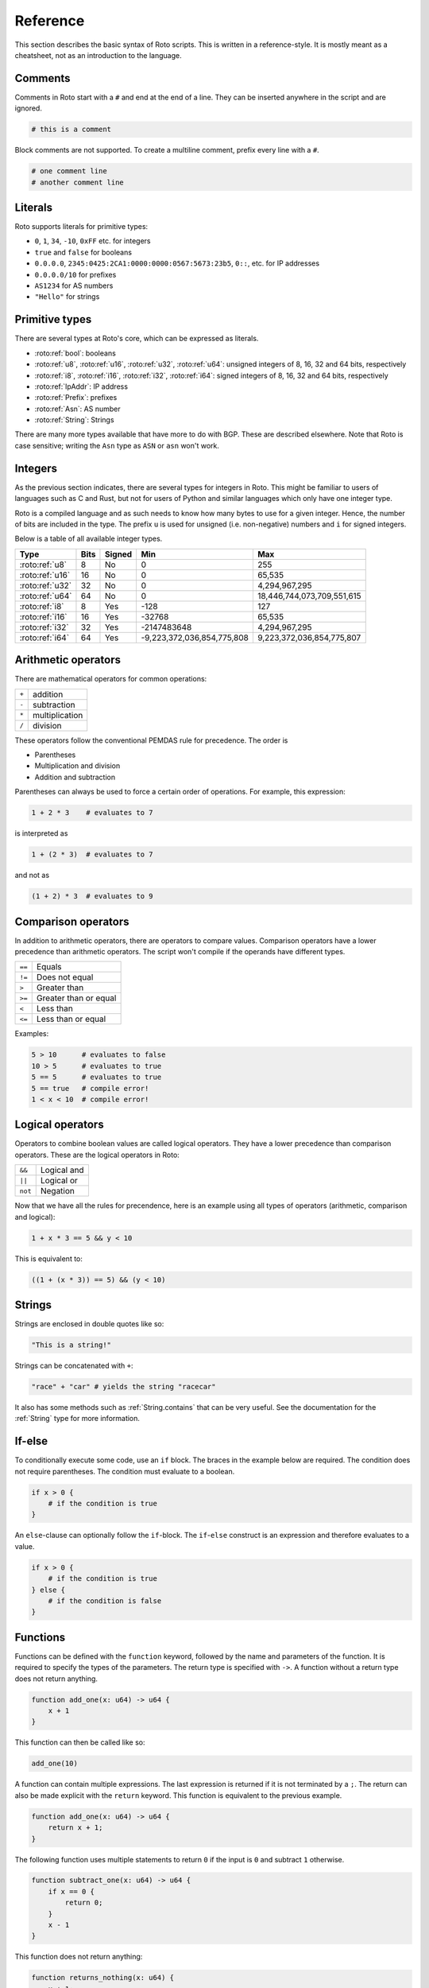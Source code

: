 Reference
=========

This section describes the basic syntax of Roto scripts. This is written in
a reference-style. It is mostly meant as a cheatsheet, not as an introduction to
the language.

Comments
--------

Comments in Roto start with a ``#`` and end at the end of a line. They can
be inserted anywhere in the script and are ignored.

.. code-block:: roto

    # this is a comment

Block comments are not supported. To create a multiline comment, prefix every
line with a ``#``.

.. code-block:: roto

    # one comment line
    # another comment line

Literals
--------

Roto supports literals for primitive types:

- ``0``, ``1``, ``34``, ``-10``, ``0xFF`` etc. for integers
- ``true`` and ``false`` for booleans
- ``0.0.0.0``, ``2345:0425:2CA1:0000:0000:0567:5673:23b5``, ``0::``, etc.
  for IP addresses
- ``0.0.0.0/10`` for prefixes
- ``AS1234`` for AS numbers
- ``"Hello"`` for strings

Primitive types
---------------

There are several types at Roto's core, which can be expressed as literals.

- :roto:ref:`bool`: booleans
- :roto:ref:`u8`, :roto:ref:`u16`, :roto:ref:`u32`, :roto:ref:`u64`: unsigned integers of 8, 16, 32 and 64 bits, respectively
- :roto:ref:`i8`, :roto:ref:`i16`, :roto:ref:`i32`, :roto:ref:`i64`: signed integers of 8, 16, 32 and 64 bits, respectively
- :roto:ref:`IpAddr`: IP address
- :roto:ref:`Prefix`: prefixes
- :roto:ref:`Asn`: AS number
- :roto:ref:`String`: Strings

There are many more types available that have more to do with BGP. These are
described elsewhere. Note that Roto is case sensitive; writing the ``Asn`` type as
``ASN`` or ``asn`` won't work.

Integers
--------

As the previous section indicates, there are several types for integers in Roto.
This might be familiar to users of languages such as C and Rust, but not for
users of Python and similar languages which only have one integer type.

Roto is a compiled language and as such needs to know how many bytes to use for
a given integer. Hence, the number of bits are included in the type. The prefix
``u`` is used for unsigned (i.e. non-negative) numbers and ``i`` for signed integers.

Below is a table of all available integer types.

+-----------------+------+--------+----------------------------+----------------------------+
| Type            | Bits | Signed |                        Min |                        Max |
+=================+======+========+============================+============================+
| :roto:ref:`u8`  |    8 |     No |                          0 |                         255|
+-----------------+------+--------+----------------------------+----------------------------+
| :roto:ref:`u16` |   16 |     No |                          0 |                     65,535 |
+-----------------+------+--------+----------------------------+----------------------------+
| :roto:ref:`u32` |   32 |     No |                          0 |              4,294,967,295 |
+-----------------+------+--------+----------------------------+----------------------------+
| :roto:ref:`u64` |   64 |     No |                          0 | 18,446,744,073,709,551,615 |
+-----------------+------+--------+----------------------------+----------------------------+
| :roto:ref:`i8`  |    8 |    Yes |                       -128 |                         127|
+-----------------+------+--------+----------------------------+----------------------------+
| :roto:ref:`i16` |   16 |    Yes |                     -32768 |                     65,535 |
+-----------------+------+--------+----------------------------+----------------------------+
| :roto:ref:`i32` |   32 |    Yes |                -2147483648 |              4,294,967,295 |
+-----------------+------+--------+----------------------------+----------------------------+
| :roto:ref:`i64` |   64 |    Yes | -9,223,372,036,854,775,808 |  9,223,372,036,854,775,807 |
+-----------------+------+--------+----------------------------+----------------------------+

Arithmetic operators
--------------------

There are mathematical operators for common operations:

+-------+----------------+
| ``+`` | addition       |
+-------+----------------+
| ``-`` | subtraction    |
+-------+----------------+
| ``*`` | multiplication |
+-------+----------------+
| ``/`` | division       |
+-------+----------------+

These operators follow the conventional PEMDAS rule for precedence. The order is

- Parentheses
- Multiplication and division
- Addition and subtraction

Parentheses can always be used to force a certain order of operations. For
example, this expression:

.. code-block:: roto

    1 + 2 * 3    # evaluates to 7

is interpreted as

.. code-block:: roto

    1 + (2 * 3)  # evaluates to 7

and not as

.. code-block:: roto

    (1 + 2) * 3  # evaluates to 9

Comparison operators
--------------------

In addition to arithmetic operators, there are operators to compare values.
Comparison operators have a lower precedence than arithmetic operators. The
script won't compile if the operands have different types.

+--------+-----------------------+
| ``==`` | Equals                |
+--------+-----------------------+
| ``!=`` | Does not equal        |
+--------+-----------------------+
| ``>``  | Greater than          |
+--------+-----------------------+
| ``>=`` | Greater than or equal |
+--------+-----------------------+
| ``<``  | Less than             |
+--------+-----------------------+
| ``<=`` | Less than or equal    |
+--------+-----------------------+

Examples:

.. code-block:: roto

    5 > 10      # evaluates to false
    10 > 5      # evaluates to true
    5 == 5      # evaluates to true
    5 == true   # compile error!
    1 < x < 10  # compile error!

Logical operators
-----------------

Operators to combine boolean values are called logical operators. They have a
lower precedence than comparison operators. These are the logical operators in
Roto:

+---------+-------------+
| ``&&``  | Logical and |
+---------+-------------+
| ``||``  | Logical or  |
+---------+-------------+
| ``not`` | Negation    |
+---------+-------------+

Now that we have all the rules for precendence, here is an example using all types of
operators (arithmetic, comparison and logical):

.. code-block:: roto

    1 + x * 3 == 5 && y < 10

This is equivalent to:

.. code-block:: roto

    ((1 + (x * 3)) == 5) && (y < 10)

Strings
-------

Strings are enclosed in double quotes like so:

.. code-block:: roto

    "This is a string!"

Strings can be concatenated with ``+``:

.. code-block:: roto

    "race" + "car" # yields the string "racecar"

It also has some methods such as :ref:`String.contains` that can be very
useful. See the documentation for the :ref:`String` type for more
information.

If-else
-------

To conditionally execute some code, use an ``if`` block. The braces in the
example below are required. The condition does not require parentheses. The
condition must evaluate to a boolean.

.. code-block:: roto

    if x > 0 {
        # if the condition is true
    }

An ``else``-clause can optionally follow the ``if``-block. The ``if``-``else``
construct is an expression and therefore evaluates to a value.

.. code-block:: roto

    if x > 0 {
        # if the condition is true
    } else {
        # if the condition is false
    }

Functions
---------

Functions can be defined with the ``function`` keyword, followed by the name
and parameters of the function. It is required to specify the types of the
parameters. The return type is specified with ``->``. A function without a
return type does not return anything.

.. code-block:: roto

    function add_one(x: u64) -> u64 {
        x + 1
    }

This function can then be called like so:

.. code-block:: roto

    add_one(10)

A function can contain multiple expressions. The last expression is returned if
it is not terminated by a ``;``. The return can also be made explicit with the
``return`` keyword. This function is equivalent to the previous example. 

.. code-block:: roto

    function add_one(x: u64) -> u64 {
        return x + 1;
    }

The following function uses multiple statements to return ``0`` if the input is ``0``
and subtract ``1`` otherwise.

.. code-block:: roto

    function subtract_one(x: u64) -> u64 {
        if x == 0 {
            return 0;
        }
        x - 1
    }

This function does not return anything:

.. code-block:: roto

    function returns_nothing(x: u64) {
        x + 1;
    }

The ``return`` keyword can still be used in functions that don't return a value to
exit the function early.

When a function becomes more complex, intermediate results can be stored in local
variables with ``let``.

.. code-block:: roto

    function greater_than_square(x: i32, y: i32) {
        let y_squared = y * y;
        x > y_squared
    }

Filter-map
----------

A ``filter-map`` is a function that filters and transforms some incoming value.

Filter-maps resemble functions but they don't ``return``. Instead they
either ``accept`` or ``reject``, which determines what happens to the value.
Generally, as accepted value is stored or fed to some other component and a
reject value is dropped.

.. code-block:: roto

    filter-map reject_zeros(input: IpAddr) {
        if input == 0.0.0.0 {
            reject
        } else {
            accept
        }
    }

This describes a filter which takes in an IP address and accepts it if it is not
equal to ``0.0.0.0``.

Like with functions, intermediate results can be stored in variables with let
bindings.

.. code-block:: roto

    filter-map reject_zeros(input: IpAddr) {
        let zeros = 0.0.0.0;
        if input == zeros {
            reject
        } else {
            accept
        }
    }

A ``filter-map`` can also ``accept`` or ``reject`` with a value.

Anonymous records
-----------------

Multiple values can be grouped into records. A record is constructed with `{}`
and contains key-value pairs.

.. code-block:: roto

    { foo: 5, bar: 10 }

These records are statically typed, which means that records with different
field names or different field types are separate types. For example, this is
a type checking error:

.. code-block:: roto

    if x {
        { foo: 5, bar: 10 }
    } else {
        { foo: 5 }  # error!
    }

Note that this makes records significantly different from dictionaries in Python
and objects in JavaScript, which resemble hash-maps and are far more dynamic.

Fields of records can be accessed with the `.` operator.

.. code-block:: roto

    filter-map example_filter_map() {
        define {
            x = { foo: 5 };
        }
        apply {
            accept x.foo
        }
    }

Named records
-------------

Named records provide a more principled approach to grouping values which will
yield more readable type checking errors.

.. code-block:: roto

    type SomeRecord {
        foo: i32,
        bar: bool,
    }

    # ...

    x = SomeRecord { foo: 3, bar: false }

Roto checks that all declared values are provided and are of the same type.

There is an automatic coercion from anonymous records to named records:

.. code-block:: roto

    function foo(int: i32) -> SomeRecord {
        { foo: int, bar: false }  # implicitly coerced to SomeRecord
    }

Next steps
----------

You can learn more about Roto by looking at the documentation for the
:doc:`02_rotonda_std`.
